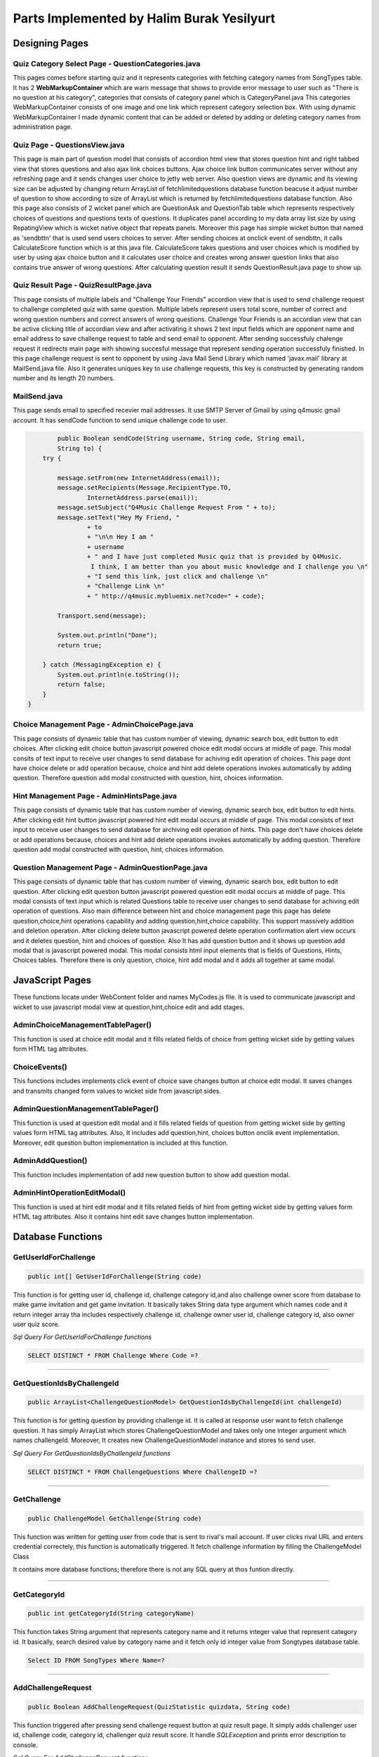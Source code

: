 Parts Implemented by Halim Burak Yesilyurt
================================


Designing Pages
***************

Quiz Category Select Page - QuestionCategories.java
###################################################

This pages comes before starting quiz and it represents categories with fetching category names from SongTypes table. It has 2 **WebMarkupContainer** which are warn message that shows to provide error message to user such as "There is no question at his category", categories that consists of category panel which is CategoryPanel.java This categories WebMarkupContainer consists of one image and one link which represent category selection box. With using dynamic WebMarkupContainer I made dynamic content that can be added or deleted by adding or deleting category names from administration page.


Quiz Page - QuestionsView.java
##############################

This page is main part of question model that consists of accordion html view that stores question hint and right tabbed view that stores questions and also  ajax link choices buttons. Ajax choice link button communicates server without any refreshing page and it sends changes user choice to jetty web server. Also question views are dynamic and its viewing size can be adjusted by changing return ArrayList of fetchlimitedquestions database function beacuse it adjust number of question to show according to size of  ArrayList which is returned by fetchlimitedquestions database function. Also this page also consists of 2 wicket panel which are QuestionAsk and QuestionTab table which represents respectively choices of questions and questions texts of questions. It duplicates panel according to my data array list size by using RepatingView which is wicket native object that repeats panels. Moreover this page has simple wicket button that named as 'sendbttn' that is used  send users choices to server. After sending choices at onclick event of sendbttn, it calls CalculateScore function which is at this java file. CalculateScore takes questions and user choices which is modified by user by using ajax choice button and it calculates user choice and creates wrong answer question links that also contains true answer of wrong questions. After calculating question result it sends QuestionResult.java page to show up.

Quiz Result Page - QuizResultPage.java
######################################
This page consists of multiple labels and "Challenge Your Friends" accordion view that is used to send challenge request to challenge completed quiz with same question. Multiple labels represent users total score, number of correct and wrong question numbers and correct answers of wrong questions. Challenge Your Friends is an accordian view that can be active clicking title of accordian view and after activating it shows 2 text input fields which are opponent name and email address to save challenge request to table and send email to opponent. After sending successfuly chalenge request it redirects main page with showing succesful message that represent sending operation successfuly finished.
In this page challenge request is sent to opponent by using Java Mail Send Library which named 'javax.mail' library at MailSend.java file. Also it generates uniques key to use challenge requests, this key is constructed by generating random number and its length 20 numbers.

MailSend.java
#############

This page sends email to specified recevier mail addresses. It use SMTP Server of Gmail by using q4music gmail account. It has sendCode function to send unique challenge code to user.

.. code-block:: java
	
	    public Boolean sendCode(String username, String code, String email,
            String to) {
        try {

            message.setFrom(new InternetAddress(email));
            message.setRecipients(Message.RecipientType.TO,
                    InternetAddress.parse(email));
            message.setSubject("Q4Music Challenge Request From " + to);
            message.setText("Hey My Friend, "
                    + to
                    + "\n\n Hey I am "
                    + username
                    + " and I have just completed Music quiz that is provided by Q4Music.
                     I think, I am better than you about music knowledge and I challenge you \n"
                    + "I send this link, just click and challenge \n"
                    + "Challenge Link \n"
                    + " http://q4music.mybluemix.net?code=" + code);

            Transport.send(message);

            System.out.println("Done");
            return true;

        } catch (MessagingException e) {
            System.out.println(e.toString());
            return false;
        }
    }

Choice Management Page - AdminChoicePage.java
#############################################

This page consists of dynamic table that has custom number of viewing, dynamic search box, edit button to edit choices. After clicking edit choice button javascript powered choice edit modal occurs at middle of page. This modal consits of text input to receive user changes to send database for achiving edit operation of choices. This page dont have choice delete or add operation because, choice and hint add delete operations invokes automatically by adding question. Therefore question add modal constructed with question, hint, choices information.

Hint Management Page - AdminHintsPage.java
##########################################

This page consists of dynamic table that has custom number of viewing, dynamic search box, edit button to edit hints. After clicking edit hint button javascript powered hint edit modal occurs at middle of page. This modal consists of text input to receive user changes to send database for archiving edit operation of hints. This page don't have choices delete or add operations because, choices and hint add delete operations invokes automatically by adding question. Therefore question add modal constructed with question, hint, choices information.

Question Management Page - AdminQuestionPage.java
#################################################

This page consists of dynamic table that has custom number of viewing, dynamic search box, edit button to edit question. After clicking edit question button javascript powered question edit modal occurs at middle of page. This modal consists of text input which is related Questions table to receive user changes to send database for achiving edit operation of questions. Also main difference between hint and choice management page this page has delete question,choice,hint operations capability and adding question,hint,choice capability. This support massively addition and deletion operation. After clicking delete button javascript powered delete operation confirmation alert view occurs and it deletes question, hint and choices of question. Also It has add question button and it shows up question add modal that is javascript powered modal. This modal consists html input elements that is fields of Questions, Hints, Choices tables. Therefore there is only question, choice, hint add modal and it adds all together at same modal.



JavaScript Pages
***********************************************************************

These functions locate under WebContent folder and names MyCodes.js file. It is used to communicate javascript and wicket to use javascript modal view at question,hint,choice edit and add stages.

AdminChoiceManagementTablePager()
#################################
This function is used at choice edit modal and it fills related fields of choice from getting wicket side by getting values form HTML tag attributes.

ChoiceEvents()
##############

This functions includes implements click event of choice save changes button at choice edit modal. It saves changes and transmits changed form values to wicket side from javascript sides.

AdminQuestionManagementTablePager()
###################################
This function is used at question edit modal and it fills related fields of question from getting wicket side by getting values form HTML tag attributes. Also, It includes add question,hint, choices button onclik event implementation. Moreover, edit question button implementation is included at this function.

AdminAddQuestion()
###################
This function includes implementation of add new question button to show add question modal.

AdminHintOperationEditModal()
############################
This function is used at hint edit modal and it fills related fields of hint from getting wicket side by getting values form HTML tag attributes.
Also it contains hint edit save changes button implementation.



Database Functions
*************************************************************************

GetUserIdForChallenge
#####################

.. code-block:: java

     public int[] GetUserIdForChallenge(String code) 


This function is for getting user id, challenge id, challenge category id,and also challenge owner score from database to make game invitation and get game invitation. It basically takes String data type argument which names code and it return integer array tha includes respectively challenge id, challenge owner user id, challenge category id, also owner  user quiz score.


*Sql Query For GetUserIdForChallenge functions*

.. code-block:: sql

	SELECT DISTINCT * FROM Challenge Where Code =?

========================================================================

GetQuestionIdsByChallengeId
###########################

.. code-block:: java

     public ArrayList<ChallengeQuestionModel> GetQuestionIdsByChallengeId(int challengeId)

This function is for getting question by providing challenge id. It is called at response user want to fetch challenge question. It has simply ArrayList which stores ChallengeQuestionModel and takes only one integer argument which names challengeId. Moreover, It creates new ChallengeQuestionModel instance and stores to send user.

*Sql Query For GetQuestionIdsByChallengeId functions*

.. code-block:: sql

	SELECT DISTINCT * FROM ChallengeQuestions Where ChallengeID =?

========================================================================

GetChallenge
############

.. code-block:: java

	 public ChallengeModel GetChallenge(String code)

This function was written for getting user from code that is sent to rival's mail account. If user clicks rival URL and enters credential correctely, this function is automatically triggered. It fetch challenge information by filling the ChallengeModel Class

It contains more database functions; therefore there is not any SQL query at thos funtion directly.


=============================

GetCategoryId
#############

.. code-block:: java

	public int getCategoryId(String categoryName)

This function takes String argument that represents category name and it returns integer value that represent category id. It basically, search desired value by category name and it fetch only id integer value from Songtypes database table.


.. code-block:: sql

	Select ID FROM SongTypes Where Name=?

=============================


AddChallengeRequest
###################

.. code-block:: java

	public Boolean AddChallengeRequest(QuizStatistic quizdata, String code)

This function triggered after pressing send challenge request button at quiz result page. It simply adds challenger user id, challenge code, category id, challenger quiz result score. It handle *SQLException* and prints error description to console.

*Sql Query For AddChallengeRequest functions*

.. code-block:: sql

	INSERT INTO Challenge (FromID,Code,CategoryID,OwnerScore) 
	VALUES (?,?,?,?)

===============================

GetChallengeId
##############

.. code-block:: java

     public int GetChallengeId(String code)

This function simply gets challenge id by taking code argument. 

*Sql Query For GetChallengeId function*

.. code-block:: sql

	SELECT ID FROM Challenge WHERE Code = ?

========================

AddChallengeQuestions
#####################

.. code-block:: java

	 public Boolean AddChallengeQuestions(ArrayList<Question> wrongquestion,
	 ArrayList<Question> truequestion, int ChallengeId)

This function takes wrong and true question data that is stored at Java ArrayList. It firstly checks wrongquestion ArrayList to save database. After handling wrong questions, true question starts storage process to database. It stores challenge id, question id, integer information about question true or not. It return boolean type data to represent insert operated succesfull or not for taking precatious at other classes.

*Sql Query For AddChallengeQuestions function*

.. code-block:: sql

	INSERT INTO ChallengeQuestions (ChallengeID,QuestionID,isTrue) VALUES (?,?,?)

======================

AddQuestionHintChoices
######################

.. code-block:: java

	public Boolean AddQuestionHintChoices(Question question, int categoryId)

This function is invoked at Question Add Admin Page and it basically add question and questions other sub fields that are choice, hint. It checks whether any Forgein Key Constraint while adding question, hint,choice. It also invokes AddQuestion, AddHint, AddChoices database functions. It returns boolean value that indicates all question, hint, choice adding process succesfully finish or not.

It invokes add question, hint, choice functions therefore it does not have SQL query.

===================

AddChoices
##########

.. code-block:: java

	public Boolean AddChoices(String choiceText, int ChoiceOrder, int questionid)

This function is invoked by Add QuestionHintChoices function and It simply adds Choices to database with taking choice text, choice order that represent order of choice, questionid for forgein key to bind Questions table.

*Sql Query For AddChoices function*

.. code-block:: sql

	INSERT INTO Choices(Choice,ChoiceOrder,QuestionId) VALUES (?,?,?)

=======================

AddQuestion
###########

.. code-block:: java

	public int AddQuestion(Question question, int categoryId) 

This function firstly check whether same question is in Question table or not. If there is no same question in Question table, It simply add Question model class's field to Question table. Besides, it invokes GetQuestionID database function to returnr integer question id.

*Sql Query For AddQuestion function*

For checking to avoid same question

.. code-block:: sql

	SELECT * FROM Questions WHERE Name = ?

For adding question to Question Table

.. code-block:: sql

	INSERT INTO Questions(Name,CorrectAnswer,PositiveScore,NegativeScore,CategoryID) 
	VALUES (?,?,?,?,?)

=======================

GetQuestionID
#############

.. code-block:: java

	public int GetQuestionID(String questionText)

This function take question text and return question id.

*Sql Query For GetQuestionID function*


.. code-block:: sql

	Select ID FROM Questions Where Name=?

=============================

AddHint
#######

.. code-block:: java

	public Boolean AddHint(String hint, int questionId)

This function take hint text and question id for forgein key binding and it basicallt adds hint to question.  It is invoked by Add QuestionHintChoices function

*Sql Query For AddHint function*

For checking to avoid same hint

.. code-block:: sql

	SELECT * FROM Hints WHERE Name = ?

*For adding hint to Hints Table*

.. code-block:: sql

	INSERT INTO Hints(Name,QuestionID) VALUES (?,?)

==================

DeleteAllEntries
################

.. code-block:: java

	public Boolean DeleteAllEntries(int questionId)

This function take question id argument and it invokes 3 database functions respectively DeleteChoicesByQeustionID, DeleteByQuestionID, DeleteQueston function to avoid forgein key constraint fails. After invoking functions it return true or false to provide information about database operation.

It invokes delete question, hint, choice functions therefore it does not have SQL query.

===================

DeleteChoicesByQuestionId
#########################

.. code-block:: java

	public Boolean DeleteChoicesByQuestionId(int questionId)

This function take question id argument and it deletes choices according to question id. It use it's forgein key that binds from Choices table to Question table. After it deletes, it return boolean value that represent success or failure of delete operation

*Sql Query For DeleteChoicesByQuestionId function*

.. code-block:: sql

	DELETE  FROM Choices WHERE QuestionId = ?

===================

DeleteHintByQuestionId
######################

.. code-block:: java

	public Boolean DeleteHintByQuestionId(int questionId)

This function take question id argument and it deletes hint according to question id. It use it's forgein key that binds from Hints table to Question table. After it deletes, it return boolean value that represent success or failure of delete operation

*Sql Query For DeleteChoicesByQuestionId function*

.. code-block:: sql

	DELETE  FROM Hints WHERE QuestionID = ?

===================

DeleteQuestion
##############

.. code-block:: java

	public Boolean DeleteQuestion(int questionid) 

This function take question id argument and it deletes question according to question id. After it deletes, it return boolean value that represent success or failure of delete operation

*Sql Query For DeleteHQuestion function*

.. code-block:: sql

	DELETE  FROM Questions WHERE ID = ?

===================

FetchMusicAllSubjectName
#########################

.. code-block:: java

	public ArrayList<String> FetchMusicAllSubjectName()

This function take no arguments and it fetchs category names from SongTypes table. It stores result in ArrayList that stores String type and it returns ArrayList.

*Sql Query For FetchMusicAllSubjectName function*

.. code-block:: sql

	SELECT DISTINCT Name from SongTypes

===================

GetCategoryNameByQuestionId
###########################

.. code-block:: java

	public String GetCategoryNameByQuestionId(int questionid)

This function take one integer argument which names questionid and it gets category name from question id. It simply returns String value that is category name.

*Sql Query For GetCategoryNameByQuestionId function*

.. code-block:: sql

	SELECT Name FROM SongTypes Where ID = (Select CategoryID FROM Questions WHERE Questions.ID = ?)

===================

FetchAllSongTypeNames
#####################

.. code-block:: java

	public List<String> FetchAllSongTypeNames()

This function don't take any argument and it simply, fetch all fields form Song Types and it adds Category Name string to list which is created at this function.

*Sql Query For FetchAllSongTypeNames*

.. code-block:: sql

	SELECT * FROM SongTypes

====================

FetchLimitedQuestions
#####################

.. code-block:: java

	public ArrayList<Question> FetchLimitedQuestions(int[] questionids,String categoryName)

This function takes 2 argument these are integer array that contains id of questions and String that represents category name. It does not invoke sql queries. It invokes 2 Sql function these are FetchSingleQuestionandHintById and FetchChoicesBeyQuestionId.

*It does not execute sql functions.*

====================

FetchSingleQuestionandHintById
##############################

.. code-block:: java

	public Question FetchSingleQuestionandHintById(int questionid)

This function takes question id argument that is integer type argument and it fetchs question and questions's hint. It fills question model object with fetching field that is taken from Questions and Hints table.

*Sql Query For FetchSingleQuestionandHintById function*

.. code-block:: sql

	Select Questions.ID as ID, Questions.Name as Question, CorrectAnswer, PositiveScore,
	NegativeScore,Hint.Name AS Hint From Questions, 
	(SELECT * FROM Hints WHERE QuestionID = ?) AS Hint
	WHERE Questions.ID = ?
	
====================

FetchChoicesByQuestionId
########################

.. code-block:: java

	public String[] FetchChoicesByQuestionId(int questionId)

This function takes question id argument and it return String array that contains choice strings. It adds choice strings according to choice order as index of string array.

*Sql Query For FetchChoicesByQuestionId function*

.. code-block:: sql

	SELECT Choice, ChoiceOrder FROM Choices WHERE QuestionId =?

========================

FetchAllHints
#############

.. code-block:: java

	public ArrayList<Hint> FetchAllHints()

This function take no arguments and It creates ArrayList which stores Hint data model. It simply fetch all values of hint from Hints table and  question text from  Questions table. Also this Hint data mode includes question id which is also forgein key of Hints table to bind Questions table. It returns ArrayList which consists of Hint data model class.

*Sql Query For FetchAllHints function*

.. code-block:: sql

	SELECT hint.ID,hint.Name, hint.QuestionID, questions.Name as QName FROM Hints as hint,
	(SELECT Questions.Name, Questions.ID FROM Questions  AS questions 
	WHERE questions.ID = hint.QuestionID

===================

UpdateChoicesWithChoiceIdandQuestionID
######################################

.. code-block:: java

	public void UpdateChoicesWithChoiceIdandQuestionID(Choices choiceset)

This function take one argument that is Choice data model class and it updates all choices of single questions according to changes. However it has 2 sql queries and first of them simply updates choices, second of them updates CorrectAnswer field of Questions table that represent which of choice correct. CorrectAnswer field should start with 0 index. 

*Sql Query For UpdateChoicesWithChoiceIdandQuestionID function*

For updating choices from Choices table

.. code-block:: sql

	UPDATE Choices SET Choice=? WHERE ChoiceId=?

For updating CorrectAnswer field form Question table.

.. code-block:: sql

	UPDATE Questions SET CorrectAnswer=? WHERE ID = (Select Distinct 
	QuestionID FROM Choices WHERE ChoiceId=?)

===================

FetchAllQuestionsandChoices
###########################

.. code-block:: java

	ArrayList<Question> FetchAllQuestionsandChoices()

This function take no argument and It fetchs Questions table field but also It invokes FetchChoicesByQuestion(int) functions to fetch choices and it simply fills Question data model class and it adds ArrayList. After it finish job, it stores Question to ArrayList and it returns. 

*Sql Query For FetchAllQuestionsandChoices function*


.. code-block:: sql

	SELECT * FROM Questions

===================

FetchCategoryIdandName
#########################

.. code-block:: java

	public Map<String, Integer> FetchCategoryIdandName()

This function take no argument and It fetchs Name and ID fields of SongTypes tables. Major difference from other database operations it consists of Map data structure and it returns Map data structure which key is String that stores category names and other field is integer that stores category id. 

*Sql Query For FetchCategoryIdandName function*


.. code-block:: sql

	SELECT * FROM SongTypes

============================

FetchAllChoices
###############

.. code-block:: java
	
	public List<Choices> FetchAllChoices()

This function don't take argument and It fetch ID, CorrectAnswer, Name fields from Questions table and it copies to suitable attributes of Choices model object. After fetching question information, it fetches choice informations from Choices table and it fills to Choice model object.

*Sql Query For FetchAllChoices function*

For fetching information from Questions table

.. code-block:: sql

	Select ID,CorrectAnswer,Name FROM Questions

For fetching choice information from Choices table

.. code-block:: sql

	Select Distinct ChoiceID, Choice, ChoiceOrder FROM Choices WHERE 
	QuestionID = ? ORDER BY ChoiceOrder ASC
 
===========================

UpdateHintsWithHintId
######################

.. code-block:: java
	public Boolean UpdateHintsWithHintId(Hint hint)

This function take Hint data model argument and it simply updates hint data structure and it returns boolean value that represents state of update process.

*Sql Query For UpdateHintsWithHintId function*

.. code-block:: sql

	UPDATE Hints SET Name=?, QuestionID =? WHERE Id=?

===========================

UpdateHintsWithHintId
######################

.. code-block:: java
	public Boolean UpdateHintsWithHintId(Hint hint)

This function take Hint data model argument and it simply updates hint data structure and it returns boolean value that represents state of update process.

*Sql Query For UpdateHintsWithHintId function*

.. code-block:: sql

	UPDATE Hints SET Name=?, QuestionID =? WHERE Id=?

===========================

UpdateQuestionWithQuestionModal
################################

.. code-block:: java
	   public Boolean UpdateQuestionWithQuestionModal(Question question,int categoryId)

This function take Question data model class and integer that represent category id arguments. It simply updates fields of specific question rows according to question id. It return boolean value to indicate state of update process.

.. code-block:: sql
	
	UPDATE Questions SET Name=?,  CorrectAnswer=?, PositiveScore=?, 
	NegativeScore=?, CategoryID=?  WHERE ID=?







	





